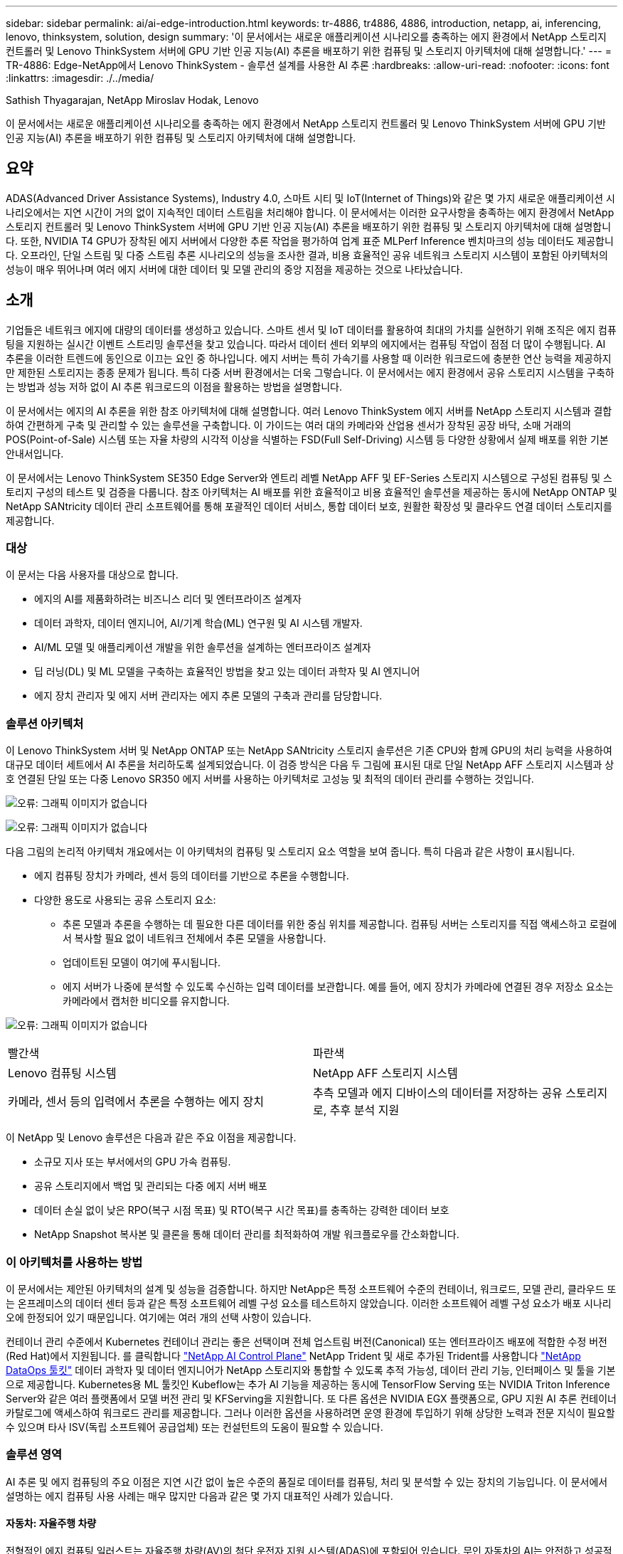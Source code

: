 ---
sidebar: sidebar 
permalink: ai/ai-edge-introduction.html 
keywords: tr-4886, tr4886, 4886, introduction, netapp, ai, inferencing, lenovo, thinksystem, solution, design 
summary: '이 문서에서는 새로운 애플리케이션 시나리오를 충족하는 에지 환경에서 NetApp 스토리지 컨트롤러 및 Lenovo ThinkSystem 서버에 GPU 기반 인공 지능(AI) 추론을 배포하기 위한 컴퓨팅 및 스토리지 아키텍처에 대해 설명합니다.' 
---
= TR-4886: Edge-NetApp에서 Lenovo ThinkSystem - 솔루션 설계를 사용한 AI 추론
:hardbreaks:
:allow-uri-read: 
:nofooter: 
:icons: font
:linkattrs: 
:imagesdir: ./../media/


Sathish Thyagarajan, NetApp Miroslav Hodak, Lenovo

[role="lead"]
이 문서에서는 새로운 애플리케이션 시나리오를 충족하는 에지 환경에서 NetApp 스토리지 컨트롤러 및 Lenovo ThinkSystem 서버에 GPU 기반 인공 지능(AI) 추론을 배포하기 위한 컴퓨팅 및 스토리지 아키텍처에 대해 설명합니다.



== 요약

ADAS(Advanced Driver Assistance Systems), Industry 4.0, 스마트 시티 및 IoT(Internet of Things)와 같은 몇 가지 새로운 애플리케이션 시나리오에서는 지연 시간이 거의 없이 지속적인 데이터 스트림을 처리해야 합니다. 이 문서에서는 이러한 요구사항을 충족하는 에지 환경에서 NetApp 스토리지 컨트롤러 및 Lenovo ThinkSystem 서버에 GPU 기반 인공 지능(AI) 추론을 배포하기 위한 컴퓨팅 및 스토리지 아키텍처에 대해 설명합니다. 또한, NVIDIA T4 GPU가 장착된 에지 서버에서 다양한 추론 작업을 평가하여 업계 표준 MLPerf Inference 벤치마크의 성능 데이터도 제공합니다. 오프라인, 단일 스트림 및 다중 스트림 추론 시나리오의 성능을 조사한 결과, 비용 효율적인 공유 네트워크 스토리지 시스템이 포함된 아키텍처의 성능이 매우 뛰어나며 여러 에지 서버에 대한 데이터 및 모델 관리의 중앙 지점을 제공하는 것으로 나타났습니다.



== 소개

기업들은 네트워크 에지에 대량의 데이터를 생성하고 있습니다. 스마트 센서 및 IoT 데이터를 활용하여 최대의 가치를 실현하기 위해 조직은 에지 컴퓨팅을 지원하는 실시간 이벤트 스트리밍 솔루션을 찾고 있습니다. 따라서 데이터 센터 외부의 에지에서는 컴퓨팅 작업이 점점 더 많이 수행됩니다. AI 추론을 이러한 트렌드에 동인으로 이끄는 요인 중 하나입니다. 에지 서버는 특히 가속기를 사용할 때 이러한 워크로드에 충분한 연산 능력을 제공하지만 제한된 스토리지는 종종 문제가 됩니다. 특히 다중 서버 환경에서는 더욱 그렇습니다. 이 문서에서는 에지 환경에서 공유 스토리지 시스템을 구축하는 방법과 성능 저하 없이 AI 추론 워크로드의 이점을 활용하는 방법을 설명합니다.

이 문서에서는 에지의 AI 추론을 위한 참조 아키텍처에 대해 설명합니다. 여러 Lenovo ThinkSystem 에지 서버를 NetApp 스토리지 시스템과 결합하여 간편하게 구축 및 관리할 수 있는 솔루션을 구축합니다. 이 가이드는 여러 대의 카메라와 산업용 센서가 장착된 공장 바닥, 소매 거래의 POS(Point-of-Sale) 시스템 또는 자율 차량의 시각적 이상을 식별하는 FSD(Full Self-Driving) 시스템 등 다양한 상황에서 실제 배포를 위한 기본 안내서입니다.

이 문서에서는 Lenovo ThinkSystem SE350 Edge Server와 엔트리 레벨 NetApp AFF 및 EF-Series 스토리지 시스템으로 구성된 컴퓨팅 및 스토리지 구성의 테스트 및 검증을 다룹니다. 참조 아키텍처는 AI 배포를 위한 효율적이고 비용 효율적인 솔루션을 제공하는 동시에 NetApp ONTAP 및 NetApp SANtricity 데이터 관리 소프트웨어를 통해 포괄적인 데이터 서비스, 통합 데이터 보호, 원활한 확장성 및 클라우드 연결 데이터 스토리지를 제공합니다.



=== 대상

이 문서는 다음 사용자를 대상으로 합니다.

* 에지의 AI를 제품화하려는 비즈니스 리더 및 엔터프라이즈 설계자
* 데이터 과학자, 데이터 엔지니어, AI/기계 학습(ML) 연구원 및 AI 시스템 개발자.
* AI/ML 모델 및 애플리케이션 개발을 위한 솔루션을 설계하는 엔터프라이즈 설계자
* 딥 러닝(DL) 및 ML 모델을 구축하는 효율적인 방법을 찾고 있는 데이터 과학자 및 AI 엔지니어
* 에지 장치 관리자 및 에지 서버 관리자는 에지 추론 모델의 구축과 관리를 담당합니다.




=== 솔루션 아키텍처

이 Lenovo ThinkSystem 서버 및 NetApp ONTAP 또는 NetApp SANtricity 스토리지 솔루션은 기존 CPU와 함께 GPU의 처리 능력을 사용하여 대규모 데이터 세트에서 AI 추론을 처리하도록 설계되었습니다. 이 검증 방식은 다음 두 그림에 표시된 대로 단일 NetApp AFF 스토리지 시스템과 상호 연결된 단일 또는 다중 Lenovo SR350 에지 서버를 사용하는 아키텍처로 고성능 및 최적의 데이터 관리를 수행하는 것입니다.

image:ai-edge-image2.jpg["오류: 그래픽 이미지가 없습니다"]

image:ai-edge-image17.png["오류: 그래픽 이미지가 없습니다"]

다음 그림의 논리적 아키텍처 개요에서는 이 아키텍처의 컴퓨팅 및 스토리지 요소 역할을 보여 줍니다. 특히 다음과 같은 사항이 표시됩니다.

* 에지 컴퓨팅 장치가 카메라, 센서 등의 데이터를 기반으로 추론을 수행합니다.
* 다양한 용도로 사용되는 공유 스토리지 요소:
+
** 추론 모델과 추론을 수행하는 데 필요한 다른 데이터를 위한 중심 위치를 제공합니다. 컴퓨팅 서버는 스토리지를 직접 액세스하고 로컬에서 복사할 필요 없이 네트워크 전체에서 추론 모델을 사용합니다.
** 업데이트된 모델이 여기에 푸시됩니다.
** 에지 서버가 나중에 분석할 수 있도록 수신하는 입력 데이터를 보관합니다. 예를 들어, 에지 장치가 카메라에 연결된 경우 저장소 요소는 카메라에서 캡처한 비디오를 유지합니다.




image:ai-edge-image3.png["오류: 그래픽 이미지가 없습니다"]

|===


| 빨간색 | 파란색 


| Lenovo 컴퓨팅 시스템 | NetApp AFF 스토리지 시스템 


| 카메라, 센서 등의 입력에서 추론을 수행하는 에지 장치 | 추측 모델과 에지 디바이스의 데이터를 저장하는 공유 스토리지로, 추후 분석 지원 
|===
이 NetApp 및 Lenovo 솔루션은 다음과 같은 주요 이점을 제공합니다.

* 소규모 지사 또는 부서에서의 GPU 가속 컴퓨팅.
* 공유 스토리지에서 백업 및 관리되는 다중 에지 서버 배포
* 데이터 손실 없이 낮은 RPO(복구 시점 목표) 및 RTO(복구 시간 목표)를 충족하는 강력한 데이터 보호
* NetApp Snapshot 복사본 및 클론을 통해 데이터 관리를 최적화하여 개발 워크플로우를 간소화합니다.




=== 이 아키텍처를 사용하는 방법

이 문서에서는 제안된 아키텍처의 설계 및 성능을 검증합니다. 하지만 NetApp은 특정 소프트웨어 수준의 컨테이너, 워크로드, 모델 관리, 클라우드 또는 온프레미스의 데이터 센터 등과 같은 특정 소프트웨어 레벨 구성 요소를 테스트하지 않았습니다. 이러한 소프트웨어 레벨 구성 요소가 배포 시나리오에 한정되어 있기 때문입니다. 여기에는 여러 개의 선택 사항이 있습니다.

컨테이너 관리 수준에서 Kubernetes 컨테이너 관리는 좋은 선택이며 전체 업스트림 버전(Canonical) 또는 엔터프라이즈 배포에 적합한 수정 버전(Red Hat)에서 지원됩니다. 를 클릭합니다 link:aicp_introduction.html["NetApp AI Control Plane"^] NetApp Trident 및 새로 추가된 Trident를 사용합니다 https://github.com/NetApp/netapp-dataops-toolkit/releases/tag/v2.0.0["NetApp DataOps 툴킷"^] 데이터 과학자 및 데이터 엔지니어가 NetApp 스토리지와 통합할 수 있도록 추적 가능성, 데이터 관리 기능, 인터페이스 및 툴을 기본으로 제공합니다. Kubernetes용 ML 툴킷인 Kubeflow는 추가 AI 기능을 제공하는 동시에 TensorFlow Serving 또는 NVIDIA Triton Inference Server와 같은 여러 플랫폼에서 모델 버전 관리 및 KFServing을 지원합니다. 또 다른 옵션은 NVIDIA EGX 플랫폼으로, GPU 지원 AI 추론 컨테이너 카탈로그에 액세스하여 워크로드 관리를 제공합니다. 그러나 이러한 옵션을 사용하려면 운영 환경에 투입하기 위해 상당한 노력과 전문 지식이 필요할 수 있으며 타사 ISV(독립 소프트웨어 공급업체) 또는 컨설턴트의 도움이 필요할 수 있습니다.



=== 솔루션 영역

AI 추론 및 에지 컴퓨팅의 주요 이점은 지연 시간 없이 높은 수준의 품질로 데이터를 컴퓨팅, 처리 및 분석할 수 있는 장치의 기능입니다. 이 문서에서 설명하는 에지 컴퓨팅 사용 사례는 매우 많지만 다음과 같은 몇 가지 대표적인 사례가 있습니다.



==== 자동차: 자율주행 차량

전형적인 에지 컴퓨팅 일러스트는 자율주행 차량(AV)의 첨단 운전자 지원 시스템(ADAS)에 포함되어 있습니다. 무인 자동차의 AI는 안전하고 성공적인 운전자가 되려면 카메라와 센서의 많은 데이터를 신속하게 처리해야 합니다. 물체와 사람 사이의 해석에 너무 많은 시간이 걸릴경우 생명 또는 사망이 발생할 수 있으므로 데이터를 최대한 차량과 가깝게 처리할 수 있어야 합니다. 이 경우 하나 이상의 에지 컴퓨팅 서버가 카메라, 레이더, LiDAR 및 기타 센서의 입력을 처리하는 동시에 공유 스토리지에는 추론 모델이 저장되고 센서의 입력 데이터가 저장됩니다.



==== 의료: 환자 모니터링

AI 및 에지 컴퓨팅이 미치는 가장 큰 영향 중 하나는 가정 및 중환자실(ICU) 모두에서 만성 질환 환자를 지속적으로 모니터링할 수 있는 기능입니다. 인슐린 수치, 호흡, 신경학적 활동, 심장 리듬 및 위장관 기능을 모니터링하는 에지 장치에서 얻은 데이터는 다른 사람의 생명을 구하기 위한 제한된 시간이 있기 때문에 즉시 실행되어야 하는 데이터에 대한 즉각적인 분석이 필요합니다.



==== 소매: 계산원 없는 지불

에지 컴퓨팅은 유통업체가 계산 시간을 단축하고 발트 트래픽을 늘릴 수 있도록 AI 및 ML을 지원합니다. 계산원이 필요 없는 시스템은 다음과 같은 다양한 구성 요소를 지원합니다.

* 인증 및 액세스. 물리적 쇼핑객을 검증된 계정에 연결하고 소매 공간에 대한 액세스를 허용합니다.
* 인벤토리 모니터링. 센서, RFID 태그 및 컴퓨터 비전 시스템을 사용하여 쇼핑객의 아이템 선택 또는 선택 취소를 확인할 수 있습니다.
+
여기서 각 에지 서버는 각 계산 카운터를 처리하며 공유 스토리지 시스템은 중앙 동기화 지점으로 사용됩니다.





==== 금융 서비스: 키오스크의 인적 안전 및 사기 방지

은행 조직에서는 AI 및 에지 컴퓨팅을 사용하여 혁신을 진행하고 맞춤형 뱅킹 경험을 만들고 있습니다. 실시간 데이터 분석 및 AI 추론을 사용하는 대화형 키오스크는 이제 ATM을 통해 고객이 돈을 인출할 수 있도록 지원할 뿐만 아니라 카메라에서 캡처한 이미지를 통해 키오스크를 사전 예방적으로 모니터링하여 사람의 안전 또는 사기 행위 위험을 식별할 수 있습니다. 이 시나리오에서는 에지 컴퓨팅 서버 및 공유 스토리지 시스템이 대화형 키오스크 및 카메라에 연결되어 은행이 AI 추론 모델로 데이터를 수집하고 처리할 수 있도록 도와줍니다.



==== 제조: Industry 4.0

4차 산업혁명(Industry 4.0)은 Smart Factory 및 3D 프린팅과 같은 새로운 트렌드와 함께 시작되었습니다. 데이터 중심의 미래에 대비하기 위해 대규모 M2M(Machine-to-Machine) 통신 및 IoT가 통합되어 사람의 개입 없이 자동화 수준을 높일 수 있습니다. 제조는 이미 고도로 자동화되어 있으며 AI 기능을 추가하는 것은 장기적인 추세를 자연스럽게 이어주는 것입니다. AI를 사용하면 컴퓨터 비전 및 기타 AI 기능을 활용하여 자동화할 수 있는 운영을 자동화할 수 있습니다. 제조 공장이 안전 및 품질 관리에 필요한 ISO 표준을 충족할 수 있도록 제조 공장의 조립 라인에서 자재를 더 빠르게 분석하는 데 있어 인간의 시각이나 의사 결정에 의존하는 품질 관리 또는 작업을 자동화할 수 있습니다. 여기서 각 컴퓨팅 에지 서버는 제조 프로세스를 모니터링하는 센서 배열에 연결되고 필요에 따라 업데이트된 추론 모델이 공유 스토리지로 푸시됩니다.



==== 통신: Rust 감지, 타워 검사 및 네트워크 최적화

통신 업계에서는 컴퓨터 비전과 AI 기술을 사용하여 녹을 자동으로 탐지하고 부식된 셀 타워를 식별하는 이미지를 처리하여 추가적인 검사가 필요합니다. 드론 이미지와 AI 모델을 사용하여 타워의 특정 영역을 식별하고 녹, 표면 균열 및 부식을 분석하는 일이 최근 몇 년 사이에 증가했습니다. 통신 인프라와 셀 타워를 효율적으로 검사하고, 정기적으로 성능 저하를 평가하며, 필요할 때 신속하게 수리할 수 있는 AI 기술에 대한 수요가 지속적으로 증가하고 있습니다.

또한, 데이터 트래픽 패턴을 예측하고 5G 지원 장치를 감지하고 MIMO(다중 입력 및 다중 출력) 에너지 관리를 자동화 및 보강하기 위해 AI 및 ML 알고리즘을 사용하는 것도 통신 업계의 새로운 사용 사례입니다. MIMO 하드웨어는 무선 타워에서 네트워크 용량을 늘리기 위해 사용되지만, 추가 에너지 비용이 필요합니다. 셀 사이트에 배치된 “MIMO 절전 모드”용 ML 모델은 무전기의 효율적인 사용을 예측하고 모바일 네트워크 사업자(MNO)의 에너지 소비 비용을 줄이는 데 도움이 됩니다. AI 추론 및 에지 컴퓨팅 솔루션은 MNO가 데이터 센터로 주고받는 데이터 양을 줄이고, TCO를 낮추고, 네트워크 운영을 최적화하고, 최종 사용자의 전반적인 성능을 개선하는 데 도움이 됩니다.
